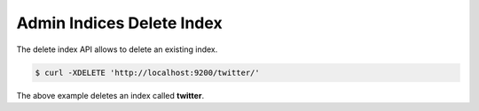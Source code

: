 .. _es-guide-reference-api-admin-indices-delete-index:

==========================
Admin Indices Delete Index
==========================

The delete index API allows to delete an existing index.


.. code-block:: js

    $ curl -XDELETE 'http://localhost:9200/twitter/'


The above example deletes an index called **twitter**.

